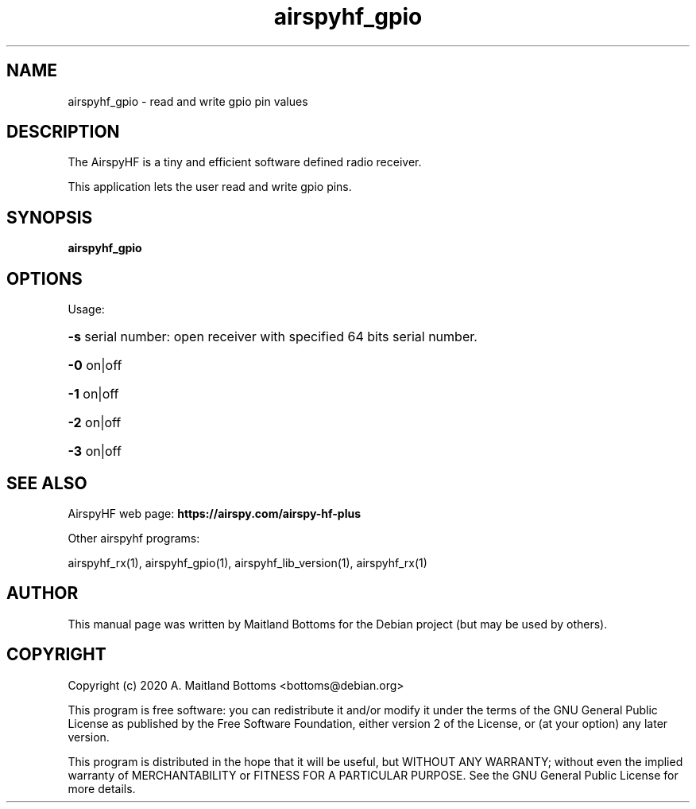 .TH "airspyhf_gpio" 1 "2020.08.10" AIRSPYHF "User Commands"
.SH NAME
airspyhf_gpio \- read and write gpio pin values
.SH DESCRIPTION
The AirspyHF is a tiny and efficient software defined radio receiver.
.LP
This application lets the user read and write gpio pins.
.SH SYNOPSIS
.B  airspyhf_gpio
.SH OPTIONS
Usage:
.HP
\fB\-s\fR serial number: open receiver with specified 64 bits serial number.
.HP
\fB\-0\fR on|off
.HP
\fB\-1\fR on|off
.HP
\fB\-2\fR on|off
.HP
\fB\-3\fR on|off
.SH SEE ALSO
AirspyHF web page:
.B https://airspy.com/airspy-hf-plus
.LP
Other airspyhf programs:
.sp
airspyhf_rx(1), airspyhf_gpio(1), airspyhf_lib_version(1), airspyhf_rx(1)
.SH AUTHOR
This manual page was written by Maitland Bottoms
for the Debian project (but may be used by others).
.SH COPYRIGHT
Copyright (c) 2020 A. Maitland Bottoms <bottoms@debian.org>
.LP
This program is free software: you can redistribute it and/or modify
it under the terms of the GNU General Public License as published by
the Free Software Foundation, either version 2 of the License, or
(at your option) any later version.
.LP
This program is distributed in the hope that it will be useful,
but WITHOUT ANY WARRANTY; without even the implied warranty of
MERCHANTABILITY or FITNESS FOR A PARTICULAR PURPOSE.  See the
GNU General Public License for more details.
